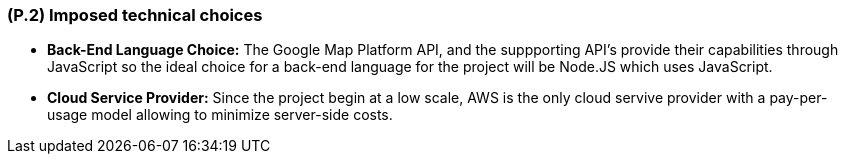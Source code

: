 [#p2,reftext=P.2]
=== (P.2) Imposed technical choices

ifdef::env-draft[]
TIP: _Any a priori choices binding the project to specific tools, hardware, languages or other technical parameters. Not all technical choices in projects derive from a pure technical analysis; some result from company policies. While some project members may dislike non-strictly-technical decisions, they are a fact of project life and must be documented, in particular for the benefit of one of the quality factors for requirements: "requirements must be justified"._  <<BM22>>
endif::[]

- *Back-End Language Choice:* The Google Map Platform API, and the suppporting API's provide their capabilities through JavaScript so the ideal choice for a back-end language for the project will be Node.JS which uses JavaScript.

- *Cloud Service Provider:* Since the project begin at a low scale, AWS is the only cloud servive provider with a pay-per-usage model allowing to minimize server-side costs.